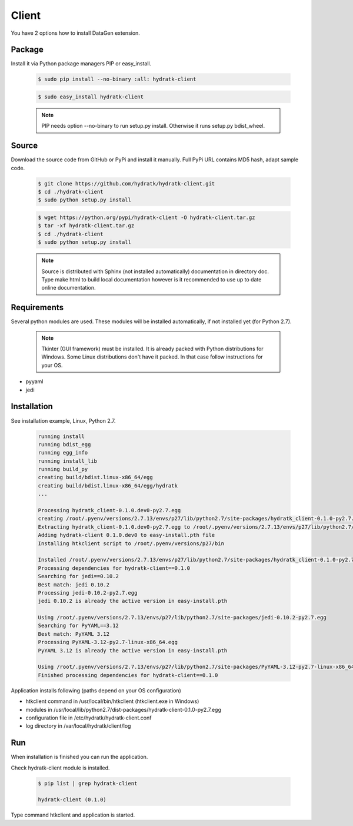 .. install_ext_client:

Client
======


You have 2 options how to install DataGen extension.

Package
^^^^^^^

Install it via Python package managers PIP or easy_install.

  .. code-block:: bash
  
     $ sudo pip install --no-binary :all: hydratk-client
     
  .. code-block:: bash
  
     $ sudo easy_install hydratk-client
     
  .. note::
  
     PIP needs option --no-binary to run setup.py install.
     Otherwise it runs setup.py bdist_wheel.     

Source
^^^^^^

Download the source code from GitHub or PyPi and install it manually.
Full PyPi URL contains MD5 hash, adapt sample code.

  .. code-block:: bash
  
     $ git clone https://github.com/hydratk/hydratk-client.git
     $ cd ./hydratk-client
     $ sudo python setup.py install
     
  .. code-block:: bash
  
     $ wget https://python.org/pypi/hydratk-client -O hydratk-client.tar.gz
     $ tar -xf hydratk-client.tar.gz
     $ cd ./hydratk-client
     $ sudo python setup.py install
     
  .. note::
  
     Source is distributed with Sphinx (not installed automatically) documentation in directory doc. 
     Type make html to build local documentation however is it recommended to use up to date online documentation.    
     
Requirements
^^^^^^^^^^^^     
     
Several python modules are used.
These modules will be installed automatically, if not installed yet (for Python 2.7).

  .. note::
  
     Tkinter (GUI framework) must be installed. It is already packed with Python distributions for Windows.
     Some Linux distributions don't have it packed. In that case follow instructions for your OS. 

* pyyaml
* jedi  
     
Installation
^^^^^^^^^^^^

See installation example, Linux, Python 2.7.

  .. code-block:: bash
  
     running install
     running bdist_egg
     running egg_info
     running install_lib
     running build_py
     creating build/bdist.linux-x86_64/egg
     creating build/bdist.linux-x86_64/egg/hydratk
     ...
     
     Processing hydratk_client-0.1.0.dev0-py2.7.egg
     creating /root/.pyenv/versions/2.7.13/envs/p27/lib/python2.7/site-packages/hydratk_client-0.1.0-py2.7.egg
     Extracting hydratk_client-0.1.0.dev0-py2.7.egg to /root/.pyenv/versions/2.7.13/envs/p27/lib/python2.7/site-packages
     Adding hydratk-client 0.1.0.dev0 to easy-install.pth file
     Installing htkclient script to /root/.pyenv/versions/p27/bin

     Installed /root/.pyenv/versions/2.7.13/envs/p27/lib/python2.7/site-packages/hydratk_client-0.1.0-py2.7.egg
     Processing dependencies for hydratk-client==0.1.0
     Searching for jedi==0.10.2
     Best match: jedi 0.10.2
     Processing jedi-0.10.2-py2.7.egg
     jedi 0.10.2 is already the active version in easy-install.pth

     Using /root/.pyenv/versions/2.7.13/envs/p27/lib/python2.7/site-packages/jedi-0.10.2-py2.7.egg
     Searching for PyYAML==3.12
     Best match: PyYAML 3.12
     Processing PyYAML-3.12-py2.7-linux-x86_64.egg
     PyYAML 3.12 is already the active version in easy-install.pth

     Using /root/.pyenv/versions/2.7.13/envs/p27/lib/python2.7/site-packages/PyYAML-3.12-py2.7-linux-x86_64.egg
     Finished processing dependencies for hydratk-client==0.1.0
  
Application installs following (paths depend on your OS configuration)

* htkclient command in /usr/local/bin/htkclient (htkclient.exe in Windows)
* modules in /usr/local/lib/python2.7/dist-packages/hydratk-client-0.1.0-py2.7.egg
* configuration file in /etc/hydratk/hydratk-client.conf
* log directory in /var/local/hydratk/client/log   
     
Run
^^^

When installation is finished you can run the application.

Check hydratk-client module is installed.   

  .. code-block:: bash
  
     $ pip list | grep hydratk-client
     
     hydratk-client (0.1.0)
     
Type command htkclient and application is started.